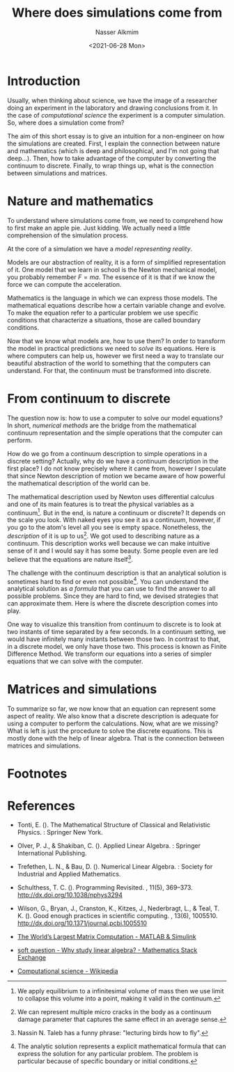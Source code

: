 #+title: Where does simulations come from
#+date: <2021-06-28 Mon>
#+lastmod: 2021-11-14 10:36:52
#+author: Nasser Alkmim
#+draft: t
#+tags[]: essays scientific-computing
#+toc: t
* Introduction
# This essay is about the field of scientific computing and an attempt to communicate some of key aspects of it.

# Scientific computing refers to modern science concept.
Usually, when thinking about science, we have the image of a researcher doing an experiment in the laboratory and drawing conclusions from it.
In the case of /computational science/ the experiment is a computer simulation.
So, where does a simulation come from?

# models are what connects nature with mathematics.
# continuum to discrete
The aim of this short essay is to give an intuition for a non-engineer on how the simulations are created.
First, I explain the connection between nature and mathematics (which is deep and philosophical, and I'm not going that deep...).
Then, how to take advantage of the computer by converting the continuum to discrete.
Finally, to wrap things up, what is the connection between simulations and matrices.


* Nature and mathematics

# First, I explain the connection between nature and mathematics (which is deep and philosophical, and I'm not going that deep...).

To understand where simulations come from, we need to comprehend how to first make an apple pie.
Just kidding.
We actually need a little comprehension of the simulation process.

At the core of a simulation we have a /model representing reality/.
# what are the models?
Models are our abstraction of reality, it is a form of simplified representation of it.
One model that we learn in school is the Newton mechanical model, you probably remember $F=ma$.
The essence of it is that if we know the force we can compute the acceleration.

Mathematics is the language in which we can express those models.
The mathematical equations describe how a certain variable change and evolve.
To make the equation refer to a particular problem we use specific conditions that characterize a situations, those are called boundary conditions.

Now that we know what models are, how to use them?
In order to transform the model in practical predictions we need to /solve/ its equations.
Here is where computers can help us, however we first need a way to translate our beautiful abstraction of the world to something that the computers can understand. 
For that, the continuum must be transformed into discrete.

#+DOWNLOADED: screenshot @ 2021-08-26 14:48:00
#+attr_html: :width 350px
[[file:images/Models,_mathematics_and_computers/2021-08-26_14-48-00_screenshot.png]]



* From continuum to discrete
# Then, how to take advantage of the computer by converting the continuum to discrete.

The question now is: how to use a computer to solve our model equations?
In short, /numerical methods/ are the bridge from the mathematical continuum representation and the simple operations that the computer can perform.

# how to transform continuum to discrete
How do we go from a continuum description to simple operations in a discrete setting?
Actually, why do we have a continuum description in the first place?
I do not know precisely where it came from, however I speculate that since Newton description of motion we became aware of how powerful the mathematical description of the world can be.

The mathematical description used by Newton uses differential calculus and one of its main features is to treat the physical variables as a continuum[fn:1].
But in the end, is nature a continuum or discrete?
It depends on the scale you look.
With naked eyes you see it as a continuum, however, if you go to the atom's level all you see is empty space.
Nonetheless, the /description/ of it is up to us[fn:2].
We got used to describing nature as a continuum.
This description works well because we can make intuitive sense of it and I would say it has some beauty.
Some people even are led believe that the equations are nature itself[fn:3].

The challenge with the continuum description is that an analytical solution is sometimes hard to find or even not possible[fn:4].
You can understand the analytical solution as /a formula/ that you can use to find the answer to all possible problems.
Since they are hard to find, we devised strategies that can approximate them.
Here is where the discrete description comes into play.

One way to visualize this transition from continuum to discrete is to look at two instants of time separated by a few seconds.
In a continuum setting, we would have infinitely many instants between those two.
In contrast to that, in a discrete model, we only have those two.
This process is known as Finite Difference Method.
We transform our equations into a series of simpler equations that we can solve with the computer.

* Matrices and simulations
# Finally, to wrap things up, what is the connection between simulations and matrices.

To summarize so far, we now know that an equation can represent some aspect of reality.
We also know that a discrete description is adequate for using a computer to perform the calculations.
Now, what are we missing?
What is left is just the procedure to solve the discrete equations.
This is mostly done with the help of linear algebra.
That is the connection between matrices and simulations.



* How mathematics and computer are connected                       :noexport:

The field of applied mathematics has one specific branch for linear algebra, and as the name suggests it is related to using mathematics in some sort of application.
The motivation for it is the simple goal of solving a linear system of equations.

It turns out that many applications in many fields end up at some point with a system of equations to be solved.
The applications are endless.
From the usual engineering practice of find the strength of materials to econometrics for macroeconomic indicators such as the GDP, web page ranking for the search engine, machine learning for multiple use-cases, climate prediction, and so on.


* Why we want to solve equations                                   :noexport:
Simply put, solving equations from a model means to predict the future.
It is human power achieved through years of knowledge accumulation.
We developed models that represent reality and with those models we can make predictions.
The language used to model reality is mathematics.

Now, why do we want to predict the future?
Well, if we know what is going to happen we can prepare ourselves beforehand.
This means that we can manage our resources better.


* Why we want to solve linear systems of equations                 :noexport:

The world we live in is inherently nonlinear.
Meaning that the observable changes do not have a simple proportional correspondence to its cause.
Fortunately we developed tools that allows us to approximate the world with a linear approximation.


* Computers and linear systems                                     :noexport:

Our desire to know more and make better and more reliable predictions generates an ever-increasing demand for computational power.
If today we can solve a problem with one billion equations, in the next morning there will be problem with one billion and 1 equations to be solved. 


* Where do matrices come from?                                     :noexport:

For someone who is not in the mathematics related field, the idea of solving system of equations might be alien.
After all, where does the system of equations come from?
In the context of structural engineering, which is the field of the author, the system arises when we model how the structure will displace and deformed based on the forces applied to it.
But the essence of the system is the presence of /multiple pieces that interact/ with each other.
For instance, one structural member deformation produces forces in another member.

This example is an extrapolation of a core principle in physics derived from Newton's laws of equilibrium and motion.
Where a simple interaction between two masses can yield a system of equations to be solved.

If we abstract even further with some math, for those aware, we find out that system of equations and consequently  matrices, arise when we discretize differential equations.

* Practical challengers                                            :noexport:
* Footnotes

[fn:4] The analytic solution represents a explicit mathematical formula that can express the solution for any particular problem.
The problem is particular because of specific boundary or initial conditions.

[fn:3] Nassin N. Taleb has a funny phrase: "lecturing birds how to fly".

[fn:2] We can represent multiple micro cracks in the body as a continuum damage parameter that captures the same effect in an average sense.

[fn:1]  We apply equilibrium to a infinitesimal volume of mass then we use limit to collapse this volume into a point, making it valid in the continuum.

* References


- Tonti, E. (). The Mathematical Structure of Classical and Relativistic
  Physics. : Springer New York.


- Olver, P. J., & Shakiban, C. (). Applied Linear Algebra. : Springer
  International Publishing.


- Trefethen, L. N., & Bau, D. (). Numerical Linear Algebra. : Society for
  Industrial and Applied Mathematics.


- Schulthess, T. C. (). Programming Revisited. , 11(5),
  369–373. http://dx.doi.org/10.1038/nphys3294

- Wilson, G., Bryan, J., Cranston, K., Kitzes, J., Nederbragt, L., &
  Teal, T. K. (). Good enough practices in scientific computing. ,
  13(6), 1005510. http://dx.doi.org/10.1371/journal.pcbi.1005510

- [[https://www.mathworks.com/company/newsletters/articles/the-world-s-largest-matrix-computation.html][The World’s Largest Matrix Computation - MATLAB & Simulink]]

- [[https://math.stackexchange.com/questions/256682/why-study-linear-algebra][soft question - Why study linear algebra? - Mathematics Stack Exchange]]

- [[https://en.wikipedia.org/wiki/Computational_science][Computational science - Wikipedia]]

